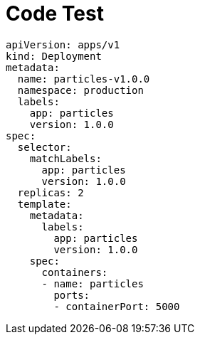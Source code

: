 = Code Test

[source%linenums,yaml,highlight=2..5]
----
apiVersion: apps/v1
kind: Deployment
metadata:
  name: particles-v1.0.0
  namespace: production
  labels:
    app: particles
    version: 1.0.0
spec:
  selector:
    matchLabels:
      app: particles
      version: 1.0.0
  replicas: 2
  template:
    metadata:
      labels:
        app: particles
        version: 1.0.0
    spec:
      containers:
      - name: particles
        ports:
        - containerPort: 5000

----

